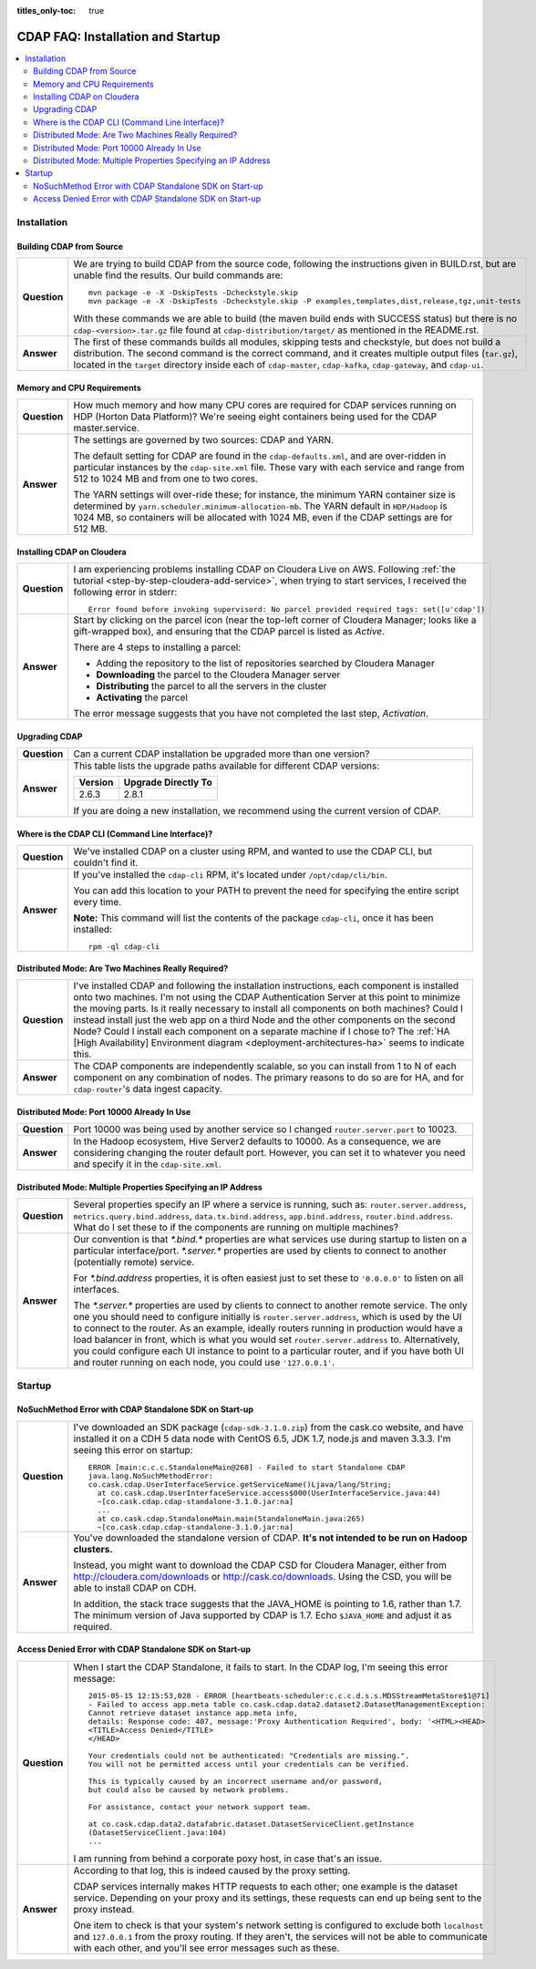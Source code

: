 .. meta::
    :author: Cask Data, Inc.
    :copyright: Copyright © 2015 Cask Data, Inc.

:titles_only-toc: true

.. _faq-installation-startup:

==================================
CDAP FAQ: Installation and Startup
==================================

.. contents::
   :depth: 2
   :local:
   :backlinks: entry
   :class: faq

Installation
============

Building CDAP from Source
-------------------------

.. list-table::
   :widths: 10 90
   :class: faq-table
   :stub-columns: 1

   * - Question
     - We are trying to build CDAP from the source code, following the instructions given in BUILD.rst,
       but are unable find the results. Our build commands are::

        mvn package -e -X -DskipTests -Dcheckstyle.skip
        mvn package -e -X -DskipTests -Dcheckstyle.skip -P examples,templates,dist,release,tgz,unit-tests

       With these commands we are able to build (the maven build ends with SUCCESS status) but there is
       no ``cdap-<version>.tar.gz`` file found at ``cdap-distribution/target/`` as mentioned in the README.rst.
     
   * - Answer
     - The first of these commands builds all modules, skipping tests and checkstyle, but does not build a distribution.
       The second command is the correct command, and it creates multiple output files (``tar.gz``\ ), located in
       the ``target`` directory inside each of ``cdap-master``, ``cdap-kafka``, ``cdap-gateway``, and ``cdap-ui``.


Memory and CPU Requirements
---------------------------

.. list-table::
   :widths: 10 90
   :class: faq-table
   :stub-columns: 1

   * - Question
     - How much memory and how many CPU cores are required for CDAP services running on HDP 
       (Horton Data Platform)? We're seeing eight containers being used for the CDAP master.service.
     
   * - Answer
     - The settings are governed by two sources: CDAP and YARN.

       The default setting for CDAP are found in the ``cdap-defaults.xml``, and are over-ridden in
       particular instances by the ``cdap-site.xml`` file. These vary with each service and range
       from 512 to 1024 MB and from one to two cores.

       The YARN settings will over-ride these; for instance, the minimum YARN container size is
       determined by ``yarn.scheduler.minimum-allocation-mb``. The YARN default in ``HDP/Hadoop`` is 1024
       MB, so containers will be allocated with 1024 MB, even if the CDAP settings are for 512 MB.

Installing CDAP on Cloudera
---------------------------

.. list-table::
   :widths: 10 90
   :class: faq-table
   :stub-columns: 1

   * - Question
     - I am experiencing problems installing CDAP on Cloudera Live on AWS. Following 
       :ref:`the tutorial <step-by-step-cloudera-add-service>`,
       when trying to start services, I received the following error in stderr::
       
        Error found before invoking supervisord: No parcel provided required tags: set([u'cdap'])
       
   * - Answer
     - Start by clicking on the parcel icon (near the top-left corner of Cloudera Manager; looks
       like a gift-wrapped box), and ensuring that the CDAP parcel is listed as *Active*.

       There are 4 steps to installing a parcel:
       
       - Adding the repository to the list of repositories searched by Cloudera Manager
       - **Downloading** the parcel to the Cloudera Manager server
       - **Distributing** the parcel to all the servers in the cluster
       - **Activating** the parcel
 
       The error message suggests that you have not completed the last step, *Activation*.

Upgrading CDAP
--------------

.. list-table::
   :widths: 10 90
   :class: faq-table
   :stub-columns: 1

   * - Question
     - Can a current CDAP installation be upgraded more than one version?
       
   * - Answer
     - This table lists the upgrade paths available for different CDAP versions:

       +---------+---------------------+
       | Version | Upgrade Directly To |
       +=========+=====================+
       | 2.6.3   | 2.8.1               |
       +---------+---------------------+
 
       If you are doing a new installation, we recommend using the current version of CDAP.

Where is the CDAP CLI (Command Line Interface)?
-----------------------------------------------
.. list-table::
   :widths: 10 90
   :class: faq-table
   :stub-columns: 1

   * - Question
     - We've installed CDAP on a cluster using RPM, and wanted to use the CDAP CLI, but couldn't find it.
       
   * - Answer
     - If you've installed the ``cdap-cli`` RPM, it's located under ``/opt/cdap/cli/bin``.

       You can add this location to your PATH to prevent the need for specifying the entire script every time.

       **Note:** This command will list the contents of the package ``cdap-cli``, once it has
       been installed::
 
         rpm -ql cdap-cli

Distributed Mode: Are Two Machines Really Required?
---------------------------------------------------
.. list-table::
   :widths: 10 90
   :class: faq-table
   :stub-columns: 1

   * - Question
     - I've installed CDAP and following the installation instructions, each
       component is installed onto two machines.  I'm not using the CDAP Authentication Server at
       this point to minimize the moving parts.  Is it really necessary to install all components
       on both machines?  Could I instead install just the web app on a third Node and the other
       components on the second Node?  Could I install each component on a separate machine if I
       chose to? The :ref:`HA [High Availability] Environment diagram
       <deployment-architectures-ha>` seems to indicate this.
 
   * - Answer
     - The CDAP components are independently scalable, so you can install from 1 to N
       of each component on any combination of nodes.  The primary reasons to do so are for HA,
       and for ``cdap-router``'s data ingest capacity.

Distributed Mode: Port 10000 Already In Use
-------------------------------------------
.. list-table::
   :widths: 10 90
   :class: faq-table
   :stub-columns: 1

   * - Question
     - Port 10000 was being used by another service so I changed ``router.server.port`` to 10023.
       
   * - Answer
     - In the Hadoop ecosystem, Hive Server2 defaults to 10000. As a consequence, we
       are considering changing the router default port. However, you can set it to whatever you
       need and specify it in the ``cdap-site.xml``.

Distributed Mode: Multiple Properties Specifying an IP Address
--------------------------------------------------------------
.. list-table::
   :widths: 10 90
   :class: faq-table
   :stub-columns: 1

   * - Question
     - Several properties specify an IP where a service is running, such as:
       ``router.server.address``, ``metrics.query.bind.address``,
       ``data.tx.bind.address``, ``app.bind.address``, ``router.bind.address``. What do I
       set these to if the components are running on multiple machines?
       
   * - Answer
     - Our convention is that *\*.bind.\** properties are what services use during startup to
       listen on a particular interface/port.  *\*.server.\** properties are used by clients to
       connect to another (potentially remote) service.  

       For *\*.bind.address* properties, it is often easiest just to set these to ``'0.0.0.0'`` to
       listen on all interfaces.   
 
       The *\*.server.\** properties are used by clients to connect to another remote service. The
       only one you should need to configure initially is ``router.server.address``, which is used by
       the UI to connect to the router.  As an example, ideally routers running in production
       would have a load balancer in front, which is what you would set ``router.server.address`` to.
       Alternatively, you could configure each UI instance to point to a particular router, and
       if you have both UI and router running on each node, you could use ``'127.0.0.1'``.


Startup
=======

NoSuchMethod Error with CDAP Standalone SDK on Start-up
-------------------------------------------------------
.. list-table::
   :widths: 10 90
   :class: faq-table
   :stub-columns: 1

   * - Question
     - I've downloaded an SDK package (``cdap-sdk-3.1.0.zip``) from the cask.co website, and have installed it
       on a CDH 5 data node with CentOS 6.5, JDK 1.7, node.js and maven 3.3.3. I'm seeing this error on startup::
       
         ERROR [main:c.c.c.StandaloneMain@268] - Failed to start Standalone CDAP
         java.lang.NoSuchMethodError: 
         co.cask.cdap.UserInterfaceService.getServiceName()Ljava/lang/String;
           at co.cask.cdap.UserInterfaceService.access$000(UserInterfaceService.java:44) 
           ~[co.cask.cdap.cdap-standalone-3.1.0.jar:na]
           ...
           at co.cask.cdap.StandaloneMain.main(StandaloneMain.java:265) 
           ~[co.cask.cdap.cdap-standalone-3.1.0.jar:na]  

   * - Answer
     - You've downloaded the standalone version of CDAP. **It's not intended to be run on Hadoop clusters.**

       Instead, you might want to download the CDAP CSD for Cloudera Manager, either from 
       http://cloudera.com/downloads or http://cask.co/downloads. 
       Using the CSD, you will be able to install CDAP on CDH.
 
       In addition, the stack trace suggests that the JAVA_HOME is pointing to 1.6, rather than
       1.7. The minimum version of Java supported by CDAP is 1.7. Echo ``$JAVA_HOME`` and adjust
       it as required.


Access Denied Error with CDAP Standalone SDK on Start-up
--------------------------------------------------------
.. list-table::
   :widths: 10 90
   :class: faq-table
   :stub-columns: 1

   * - Question
     - When I start the CDAP Standalone, it fails to start. In the CDAP log, I'm seeing this error message::

         2015-05-15 12:15:53,028 - ERROR [heartbeats-scheduler:c.c.c.d.s.s.MDSStreamMetaStore$1@71] 
         - Failed to access app.meta table co.cask.cdap.data2.dataset2.DatasetManagementException: 
         Cannot retrieve dataset instance app.meta info,
         details: Response code: 407, message:'Proxy Authentication Required', body: '<HTML><HEAD>
         <TITLE>Access Denied</TITLE>
         </HEAD>
 
         Your credentials could not be authenticated: "Credentials are missing.". 
         You will not be permitted access until your credentials can be verified.
 
         This is typically caused by an incorrect username and/or password, 
         but could also be caused by network problems.
   
         For assistance, contact your network support team.
   
         at co.cask.cdap.data2.datafabric.dataset.DatasetServiceClient.getInstance
         (DatasetServiceClient.java:104)
         ...
  
       I am running from behind a corporate poxy host, in case that's an issue.

   * - Answer
     - According to that log, this is indeed caused by the proxy setting. 

       CDAP services internally makes HTTP requests to each other; one example is the dataset
       service. Depending on your proxy and its settings, these requests can end up being sent to
       the proxy instead.
 
       One item to check is that your system's network setting is configured to exclude both
       ``localhost`` and ``127.0.0.1`` from the proxy routing. If they aren't, the services will not be
       able to communicate with each other, and you'll see error messages such as these.
